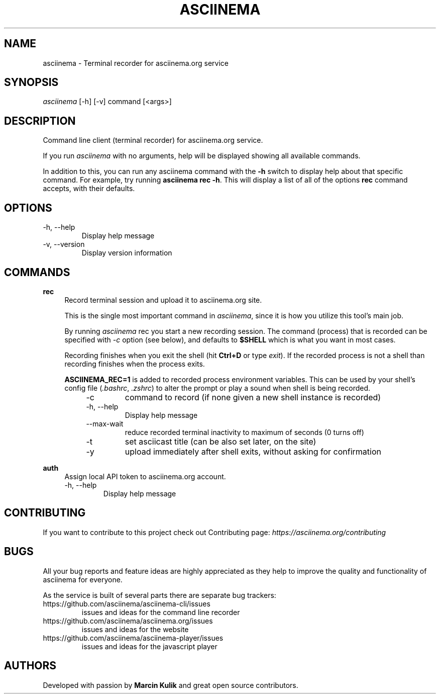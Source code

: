 .TH "ASCIINEMA" "1" "December 17, 2014" "asciinema 0.9.9"
.SH "NAME"
asciinema \- Terminal recorder for asciinema.org service
.SH "SYNOPSIS"
.I asciinema
[\-h] [\-v] command [<args>]
.SH "DESCRIPTION"
Command line client (terminal recorder) for asciinema.org service.
.PP
If you run
.I asciinema
with no arguments, help will be displayed showing all available commands.
.PP
In addition to this, you can run any asciinema command with the
.B -h
switch to display help about that specific command. For example, try running \fBasciinema rec -h\fP. This will display a list of all of the options \fBrec\fP command accepts, with their defaults.
.PP
.SH "OPTIONS"
.TP
\-h, \-\-help
Display help message
.TP
\-v, \-\-version
Display version information
.SH "COMMANDS"
.B rec
.RS 4
Record terminal session and upload it to asciinema.org site.
.PP
This is the single most important command in \fIasciinema\fP, since it is how you utilize this tool's main job.
.PP
By running \fIasciinema\fP rec you start a new recording session. The command (process) that is recorded can be specified with \fI-c\fP option (see below), and defaults to \fB$SHELL\fP which is what you want in most cases.
.PP
Recording finishes when you exit the shell (hit \fBCtrl+D\fP or type \fIexit\fP). If the recorded process is not a shell than recording finishes when the process exits.
.PP
\fBASCIINEMA_REC=1\fP is added to recorded process environment variables. This can be used by your shell's config file (\fI.bashrc\fP, \fI.zshrc\fP) to alter the prompt or play a sound when shell is being recorded.
.RS 4
.TP
\-c
command to record (if none given a new shell instance is recorded)
.TP
\-h, \-\-help
Display help message
.TP
\-\-max\-wait
reduce recorded terminal inactivity to maximum of seconds (0 turns off)
.TP
\-t
set asciicast title (can be also set later, on the site)
.TP
\-y
upload immediately after shell exits, without asking for confirmation
.RE
.RE
.PP
.B auth
.RS 4
Assign local API token to asciinema.org account.
.TP
\-h, \-\-help
Display help message
.RE
.SH "CONTRIBUTING"
If you want to contribute to this project check out Contributing page: \fIhttps://asciinema.org/contributing\fP
.SH "BUGS"
All your bug reports and feature ideas are highly appreciated as they help to improve the quality and functionality of asciinema for everyone.
.PP
As the service is built of several parts there are separate bug trackers:
.TP
https://github.com/asciinema/asciinema-cli/issues
issues and ideas for the command line recorder
.TP
https://github.com/asciinema/asciinema.org/issues
issues and ideas for the website
.TP
https://github.com/asciinema/asciinema-player/issues
issues and ideas for the javascript player
.SH "AUTHORS"
Developed with passion by \fBMarcin Kulik\fP and great open source contributors.
